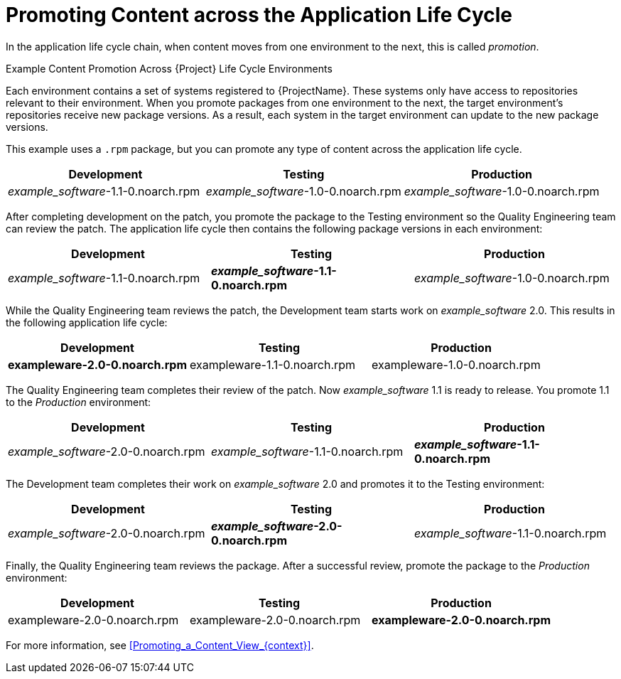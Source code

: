 [id="Promoting_Content_across_the_Application_Life_Cycle_{context}"]
= Promoting Content across the Application Life Cycle

In the application life cycle chain, when content moves from one environment to the next, this is called _promotion_.

.Example Content Promotion Across {Project} Life Cycle Environments

Each environment contains a set of systems registered to {ProjectName}.
These systems only have access to repositories relevant to their environment.
When you promote packages from one environment to the next, the target environment's repositories receive new package versions.
As a result, each system in the target environment can update to the new package versions.

ifndef::satellite[]
This example uses a `.rpm` package, but you can promote any type of content across the application life cycle.
endif::[]

|===
| Development | Testing | Production

| _example_software_-1.1-0.noarch.rpm | _example_software_-1.0-0.noarch.rpm | _example_software_-1.0-0.noarch.rpm
|===

After completing development on the patch, you promote the package to the Testing environment so the Quality Engineering team can review the patch.
The application life cycle then contains the following package versions in each environment:

|===
| Development | Testing | Production

| _example_software_-1.1-0.noarch.rpm | *_example_software_-1.1-0.noarch.rpm* | _example_software_-1.0-0.noarch.rpm
|===

While the Quality Engineering team reviews the patch, the Development team starts work on _example_software_ 2.0.
This results in the following application life cycle:

|===
| Development | Testing | Production

| *exampleware-2.0-0.noarch.rpm* | exampleware-1.1-0.noarch.rpm | exampleware-1.0-0.noarch.rpm
|===

The Quality Engineering team completes their review of the patch.
Now _example_software_ 1.1 is ready to release.
You promote 1.1 to the _Production_ environment:

|===
| Development | Testing | Production

| _example_software_-2.0-0.noarch.rpm | _example_software_-1.1-0.noarch.rpm | *_example_software_-1.1-0.noarch.rpm*
|===

The Development team completes their work on _example_software_ 2.0 and promotes it to the Testing environment:

|===
| Development | Testing | Production

| _example_software_-2.0-0.noarch.rpm | *_example_software_-2.0-0.noarch.rpm* | _example_software_-1.1-0.noarch.rpm
|===

Finally, the Quality Engineering team reviews the package.
After a successful review, promote the package to the _Production_ environment:

|===
| Development | Testing | Production

| exampleware-2.0-0.noarch.rpm | exampleware-2.0-0.noarch.rpm | *exampleware-2.0-0.noarch.rpm*
|===

For more information, see xref:Promoting_a_Content_View_{context}[].
